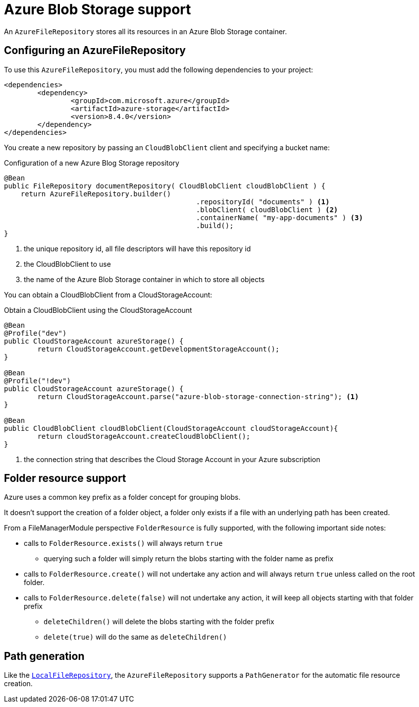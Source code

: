 = Azure Blob Storage support

An `AzureFileRepository` stores all its resources in an Azure Blob Storage container.

== Configuring an AzureFileRepository
To use this `AzureFileRepository`, you must add the following dependencies to your project:

[source,xml,indent=0]
[subs="verbatim,quotes,attributes"]
----
<dependencies>
	<dependency>
		<groupId>com.microsoft.azure</groupId>
		<artifactId>azure-storage</artifactId>
		<version>8.4.0</version>
	</dependency>
</dependencies>
----

You create a new repository by passing an `CloudBlobClient` client and specifying a bucket name:

.Configuration of a new Azure Blog Storage repository
[source,java,indent=0]
----
@Bean
public FileRepository documentRepository( CloudBlobClient cloudBlobClient ) {
    return AzureFileRepository.builder()
				              .repositoryId( "documents" ) <1>
				              .blobClient( cloudBlobClient ) <2>
				              .containerName( "my-app-documents" ) <3>
				              .build();
}
----

<1> the unique repository id, all file descriptors will have this repository id
<2> the CloudBlobClient to use
<3> the name of the Azure Blob Storage container in which to store all objects

You can obtain a CloudBlobClient from a CloudStorageAccount:

.Obtain a CloudBlobClient using the CloudStorageAccount
[source,java,indent=0]
----
@Bean
@Profile("dev")
public CloudStorageAccount azureStorage() {
	return CloudStorageAccount.getDevelopmentStorageAccount();
}

@Bean
@Profile("!dev")
public CloudStorageAccount azureStorage() {
	return CloudStorageAccount.parse("azure-blob-storage-connection-string"); <1>
}

@Bean
public CloudBlobClient cloudBlobClient(CloudStorageAccount cloudStorageAccount){
	return cloudStorageAccount.createCloudBlobClient();
}
----

<1> the connection string that describes the Cloud Storage Account in your Azure subscription

== Folder resource support
Azure uses a common key prefix as a folder concept for grouping blobs.

It doesn't support the creation of a folder object, a folder only exists if a file with an underlying path has been created.

From a FileManagerModule perspective `FolderResource` is fully supported, with the following important side notes:

* calls to `FolderResource.exists()` will always return `true`
** querying such a folder will simply return the blobs starting with the folder name as prefix
* calls to `FolderResource.create()` will not undertake any action and will always return `true` unless called on the root folder.
* calls to `FolderResource.delete(false)` will not undertake any action, it will keep all objects starting with that folder prefix
** `deleteChildren()` will delete the blobs starting with the folder prefix
** `delete(true)` will do the same as `deleteChildren()`

== Path generation
Like the `xref:file-repositories/local.adoc[LocalFileRepository]`, the `AzureFileRepository` supports a `PathGenerator` for the automatic file resource creation.